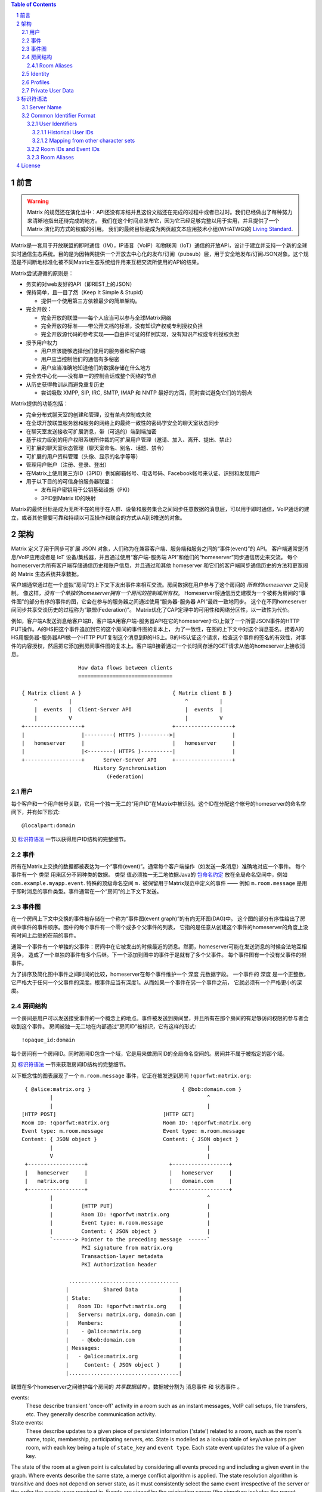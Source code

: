 .. Copyright 2016 OpenMarket Ltd
..
.. Licensed under the Apache License, Version 2.0 (the "License");
.. you may not use this file except in compliance with the License.
.. You may obtain a copy of the License at
..
..     http://www.apache.org/licenses/LICENSE-2.0
..
.. Unless required by applicable law or agreed to in writing, software
.. distributed under the License is distributed on an "AS IS" BASIS,
.. WITHOUT WARRANTIES OR CONDITIONS OF ANY KIND, either express or implied.
.. See the License for the specific language governing permissions and
.. limitations under the License.

.. contents:: Table of Contents
.. sectnum::

.. Note that this file is specifically unversioned because we don't want to
.. have to add Yet Another version number, and the commentary on what specs we
.. have should hopefully not get complex enough that we need to worry about
.. versioning it.

前言
------------
.. WARNING::
  Matrix 的规范还在演化当中：API还没有冻结并且这份文档还在完成的过程中或者已过时。我们已经做出了每种努力来清晰地指出还待完成的地方。
  我们在这个时间点发布它，因为它已经足够完整以用于实用，并且提供了一个 Matrix 演化的方式的权威的引用。
  我们的最终目标是成为网页超文本应用技术小组(WHATWG)的 `Living Standard
  <http://wiki.whatwg.org/wiki/FAQ#What_does_.22Living_Standard.22_mean.3F>`_.

Matrix是一套用于开放联盟的即时通信（IM），IP语音（VoIP）和物联网（IoT）通信的开放API，设计于建立并支持一个新的全球实时通信生态系统。目的是为因特网提供一个开放去中心化的发布/订阅（pubsub）层，用于安全地发布/订阅JSON对象。这个规范是不间断地标准化被不同Matrix生态系统组件用来互相交流所使用的API的结果。

Matrix尝试遵循的原则是：

- 务实的对web友好的API（即REST上的JSON）
- 保持简单，且一目了然（Keep It Simple & Stupid）

  + 提供一个使用第三方依赖最少的简单架构。

- 完全开放：

  + 完全开放的联盟——每个人应当可以参与全球Matrix网络
  + 完全开放的标准——带公开文档的标准，没有知识产权或专利授权负担
  + 完全开放源代码的参考实现——自由许可证的样例实现，没有知识产权或专利授权负担

- 授予用户权力

  + 用户应该能够选择他们使用的服务器和客户端
  + 用户应当控制他们的通信有多秘密
  + 用户应当准确地知道他们的数据存储在什么地方

- 完全去中心化——没有单一的控制会话或整个网络的节点
- 从历史获得教训从而避免重复历史

  + 尝试吸取 XMPP, SIP, IRC, SMTP, IMAP 和 NNTP 最好的方面，同时尝试避免它们的的弱点


Matrix提供的功能包括：

- 完全分布式聊天室的创建和管理，没有单点控制或失败
- 在全球开放联盟服务器和服务的网络上的最终一致性的密码学安全的聊天室状态同步
- 在聊天室发送接收可扩展消息，带（可选的）端到端加密
- 基于权力级别的用户权限系统所仲裁的可扩展用户管理（邀请、加入、离开、提出、禁止）
- 可扩展的聊天室状态管理（聊天室命名、别名、话题、禁令）
- 可扩展的用户资料管理（头像、显示的名字等等）
- 管理用户账户（注册、登录、登出）
- 在Matrix上使用第三方ID（3PID）例如邮箱帐号、电话号码、Facebook帐号来认证、识别和发现用户
- 用于以下目的的可信身份服务器联盟：

  + 发布用户密钥用于公钥基础设施（PKI）
  + 3PID到Matrix ID的映射


Matrix的最终目标是成为无所不在的用于在人群、设备和服务集合之间同步任意数据的消息层，可以用于即时通信，VoIP通话的建立，或者其他需要可靠和持续以可互操作和联合的方式从A到B推送的对象。

架构
------------

Matrix 定义了用于同步可扩展 JSON 对象，人们称为在兼容客户端、服务端和服务之间的“事件(event)”的 API。
客户端通常是消息/VoIP应用或者是 IoT 设备/集线器，并且通过使用“客户端-服务端 API”和他们的“homeserver”同步通信历史来交流。
每个homeserver为所有客户端存储通信历史和账户信息，并且通过和其他 homeserver 和它们的客户端同步通信历史的方法和更宽阔的 Matrix 生态系统共享数据。

客户端通常通过在一个虚拟“房间”的上下文下发出事件来相互交流。房间数据在用户参与了这个房间的 *所有的homeserver* 之间复制。
像这样，*没有一个单独的homeserver拥有一个房间的控制或所有权*。
Homeserver将通信历史建模为一个被称为房间的“事件图”的部分有序的事件的图，它会在参与的服务器之间通过使用“服务器-服务器 API”最终一致地同步。
这个在不同homeserver间同步共享交谈历史的过程称为“联盟(Federation)”。
Matrix优化了CAP定理中的可用性和网络分区性，以一致性为代价。

例如，客户端A发送消息给客户端B，客户端A用客户端-服务器API在它的homeserver(HS)上做了一个所需JSON事件的HTTP PUT操作。A的HS把这个事件追加到它的这个房间的事件图的复本上，
为了一致性，在图的上下文中对这个消息签名。接着A的HS用服务器-服务器API做一个HTTP PUT复制这个消息到B的HS上。B的HS认证这个请求，检查这个事件的签名的有效性，对事件的内容授权，然后把它添加到房间事件图的复本上。客户端B接着通过一个长时间存活的GET请求从他的homeserver上接收消息。

::

                         How data flows between clients
                         ==============================

       { Matrix client A }                             { Matrix client B }
           ^          |                                    ^          |
           |  events  |  Client-Server API                 |  events  |
           |          V                                    |          V
       +------------------+                            +------------------+
       |                  |---------( HTTPS )--------->|                  |
       |   homeserver     |                            |   homeserver     |
       |                  |<--------( HTTPS )----------|                  |
       +------------------+      Server-Server API     +------------------+
                              History Synchronisation
                                  (Federation)


用户
~~~~~

每个客户和一个用户帐号关联，它用一个独一无二的“用户ID”在Matrix中被识别。这个ID在分配这个帐号的homeserver的命名空间下，并有如下形式::

  @localpart:domain

见 `标识符语法`_ 一节以获得用户ID结构的完整细节。

事件
~~~~~~

所有在Matrix上交换的数据都被表达为一个“事件(event)”。通常每个客户端操作（如发送一条消息）准确地对应一个事件。
每个事件有一个 ``类型`` 用来区分不同种类的数据。 ``类型`` 值必须独一无二地依据Java的 `包命名约定`_ 放在全局命名空间中，例如
``com.example.myapp.event``. 特殊的顶级命名空间 ``m.`` 被保留用于Matrix规范中定义的事件 —— 例如
``m.room.message`` 是用于即时消息的事件类型。事件通常在一个“房间”的上下文下发送。

.. _包命名约定: https://en.wikipedia.org/wiki/Java_package#Package_naming_conventions

事件图
~~~~~~~~~~~~

.. _sect:event-graph:

在一个房间上下文中交换的事件被存储在一个称为“事件图(event graph)”的有向无环图(DAG)中。
这个图的部分有序性给出了房间中事件的事件顺序。图中的每个事件有一个零个或多个父事件的列表，
它指的是任意从创建这个事件的homeserver的角度上没有时间上后继的在前的事件。

通常一个事件有一个单独的父事件：房间中在它被发出的时候最近的消息。然而，homeserver可能在发送消息的时候合法地互相竞争，
造成了一个单独的事件有多个后继。下一个添加到图中的事件于是就有了多个父事件。
每个事件图有一个没有父事件的根事件。

为了排序及简化图中事件之间时间的比较，homeserver在每个事件维护一个 ``深度`` 元数据字段。
一个事件的 ``深度`` 是一个正整数，它严格大于任何一个父事件的深度。根事件应当有深度1。从而如果一个事件在另一个事件之前，
它就必须有一个严格更小的深度。

房间结构
~~~~~~~~~~~~~~

一个房间是用户可以发送接受事件的一个概念上的地点。事件被发送到房间里，并且所有在那个房间的有足够访问权限的参与者会收到这个事件。
房间被独一无二地在内部通过“房间ID”被标识，它有这样的形式::

  !opaque_id:domain

每个房间有一个房间ID。同时房间ID包含一个域，它是用来做房间ID的全局命名空间的。房间并不属于被指定的那个域。

见 `标识符语法`_ 一节来获取房间ID结构的完整细节。

以下概念性的图表展现了一个
``m.room.message`` 事件，它正在被发送到房间 ``!qporfwt:matrix.org``::

       { @alice:matrix.org }                             { @bob:domain.com }
               |                                                 ^
               |                                                 |
      [HTTP POST]                                  [HTTP GET]
      Room ID: !qporfwt:matrix.org                 Room ID: !qporfwt:matrix.org
      Event type: m.room.message                   Event type: m.room.message
      Content: { JSON object }                     Content: { JSON object }
               |                                                 |
               V                                                 |
       +------------------+                          +------------------+
       |   homeserver     |                          |   homeserver     |
       |   matrix.org     |                          |   domain.com     |
       +------------------+                          +------------------+
               |                                                 ^
               |         [HTTP PUT]                              |
               |         Room ID: !qporfwt:matrix.org            |
               |         Event type: m.room.message              |
               |         Content: { JSON object }                |
               `-------> Pointer to the preceding message  ------`
                         PKI signature from matrix.org
                         Transaction-layer metadata
                         PKI Authorization header

                     ...................................
                    |           Shared Data             |
                    | State:                            |
                    |   Room ID: !qporfwt:matrix.org    |
                    |   Servers: matrix.org, domain.com |
                    |   Members:                        |
                    |    - @alice:matrix.org            |
                    |    - @bob:domain.com              |
                    | Messages:                         |
                    |   - @alice:matrix.org             |
                    |     Content: { JSON object }      |
                    |...................................|

联盟在多个homeserver之间维护每个房间的 *共享数据结构* 。数据被分割为 ``消息事件`` 和 ``状态事件`` 。

events:
  These describe transient 'once-off' activity in a room such as an
  instant messages, VoIP call setups, file transfers, etc. They generally
  describe communication activity.

State events:
  These describe updates to a given piece of persistent information
  ('state') related to a room, such as the room's name, topic, membership,
  participating servers, etc. State is modelled as a lookup table of key/value
  pairs per room, with each key being a tuple of ``state_key`` and ``event type``.
  Each state event updates the value of a given key.

The state of the room at a given point is calculated by considering all events
preceding and including a given event in the graph. Where events describe the
same state, a merge conflict algorithm is applied. The state resolution
algorithm is transitive and does not depend on server state, as it must
consistently select the same event irrespective of the server or the order the
events were received in. Events are signed by the originating server (the
signature includes the parent relations, type, depth and payload hash) and are
pushed over federation to the participating servers in a room, currently using
full mesh topology. Servers may also request backfill of events over federation
from the other servers participating in a room.


Room Aliases
++++++++++++

Each room can also have multiple "Room Aliases", which look like::

  #room_alias:domain

See the `标识符语法`_ section for full details of the structure of
a room alias.

A room alias "points" to a room ID and is the human-readable label by which
rooms are publicised and discovered.  The room ID the alias is pointing to can
be obtained by visiting the domain specified. Note that the mapping from a room
alias to a room ID is not fixed, and may change over time to point to a
different room ID. For this reason, Clients SHOULD resolve the room alias to a
room ID once and then use that ID on subsequent requests.

When resolving a room alias the server will also respond with a list of servers
that are in the room that can be used to join via.

::

        HTTP GET
   #matrix:domain.com      !aaabaa:matrix.org
           |                    ^
           |                    |
    _______V____________________|____
   |          domain.com            |
   | Mappings:                      |
   | #matrix >> !aaabaa:matrix.org  |
   | #golf   >> !wfeiofh:sport.com  |
   | #bike   >> !4rguxf:matrix.org  |
   |________________________________|

Identity
~~~~~~~~

Users in Matrix are identified via their Matrix user ID. However,
existing 3rd party ID namespaces can also be used in order to identify Matrix
users. A Matrix "Identity" describes both the user ID and any other existing IDs
from third party namespaces *linked* to their account.
Matrix users can *link* third-party IDs (3PIDs) such as email addresses, social
network accounts and phone numbers to their user ID. Linking 3PIDs creates a
mapping from a 3PID to a user ID. This mapping can then be used by Matrix
users in order to discover the user IDs of their contacts.
In order to ensure that the mapping from 3PID to user ID is genuine, a globally
federated cluster of trusted "Identity Servers" (IS) are used to verify the 3PID
and persist and replicate the mappings.

Usage of an IS is not required in order for a client application to be part of
the Matrix ecosystem. However, without one clients will not be able to look up
user IDs using 3PIDs.


Profiles
~~~~~~~~

Users may publish arbitrary key/value data associated with their account - such
as a human readable display name, a profile photo URL, contact information
(email address, phone numbers, website URLs etc).

.. TODO
  Actually specify the different types of data - e.g. what format are display
  names allowed to be?

Private User Data
~~~~~~~~~~~~~~~~~

Users may also store arbitrary private key/value data in their account - such as
client preferences, or server configuration settings which lack any other
dedicated API.  The API is symmetrical to managing Profile data.

.. TODO
  Would it really be overengineered to use the same API for both profile &
  private user data, but with different ACLs?


标识符语法
------------------

Server Name
~~~~~~~~~~~

A homeserver is uniquely identified by its server name. This value is used in a
number of identifiers, as described below.

The server name represents the address at which the homeserver in question can
be reached by other homeservers. The complete grammar is::

    server_name = dns_name [ ":" port]
    dns_name = host
    port = *DIGIT

where ``host`` is as defined by `RFC3986, section 3.2.2
<https://tools.ietf.org/html/rfc3986#section-3.2.2>`_.

Examples of valid server names are:

* ``matrix.org``
* ``matrix.org:8888``
* ``1.2.3.4`` (IPv4 literal)
* ``1.2.3.4:1234`` (IPv4 literal with explicit port)
* ``[1234:5678::abcd]`` (IPv6 literal)
* ``[1234:5678::abcd]:5678`` (IPv6 literal with explicit port)


Common Identifier Format
~~~~~~~~~~~~~~~~~~~~~~~~

The Matrix protocol uses a common format to assign unique identifiers to a
number of entities, including users, events and rooms. Each identifier takes
the form::

  &localpart:domain

where ``&`` represents a 'sigil' character; ``domain`` is the `server name`_ of
the homeserver which allocated the identifier, and ``localpart`` is an
identifier allocated by that homeserver.

The sigil characters are as follows:

* ``@``: User ID
* ``!``: Room ID
* ``$``: Event ID
* ``#``: Room alias

The precise grammar defining the allowable format of an identifier depends on
the type of identifier.

User Identifiers
++++++++++++++++

Users within Matrix are uniquely identified by their Matrix user ID. The user
ID is namespaced to the homeserver which allocated the account and has the
form::

  @localpart:domain

The ``localpart`` of a user ID is an opaque identifier for that user. It MUST
NOT be empty, and MUST contain only the characters ``a-z``, ``0-9``, ``.``,
``_``, ``=``, and ``-``.

The ``domain`` of a user ID is the `server name`_ of the homeserver which
allocated the account.

The length of a user ID, including the ``@`` sigil and the domain, MUST NOT
exceed 255 characters.

The complete grammar for a legal user ID is::

  user_id = "@" user_id_localpart ":" server_name
  user_id_localpart = 1*user_id_char
  user_id_char = DIGIT
               / %x61-7A                   ; a-z
               / "-" / "." / "=" / "_"

.. admonition:: Rationale

  A number of factors were considered when defining the allowable characters
  for a user ID.

  Firstly, we chose to exclude characters outside the basic US-ASCII character
  set. User IDs are primarily intended for use as an identifier at the protocol
  level, and their use as a human-readable handle is of secondary
  benefit. Furthermore, they are useful as a last-resort differentiator between
  users with similar display names. Allowing the full unicode character set
  would make very difficult for a human to distinguish two similar user IDs. The
  limited character set used has the advantage that even a user unfamiliar with
  the Latin alphabet should be able to distinguish similar user IDs manually, if
  somewhat laboriously.

  We chose to disallow upper-case characters because we do not consider it
  valid to have two user IDs which differ only in case: indeed it should be
  possible to reach ``@user:matrix.org`` as ``@USER:matrix.org``. However,
  user IDs are necessarily used in a number of situations which are inherently
  case-sensitive (notably in the ``state_key`` of ``m.room.member``
  events). Forbidding upper-case characters (and requiring homeservers to
  downcase usernames when creating user IDs for new users) is a relatively simple
  way to ensure that ``@USER:matrix.org`` cannot refer to a different user to
  ``@user:matrix.org``.

  Finally, we decided to restrict the allowable punctuation to a very basic set
  to ensure that the identifier can be used as-is in as wide a number of
  situations as possible, without requiring escaping. For instance, allowing
  "%" or "/" would make it harder to use a user ID in a URI. "*" is used as a
  wildcard in some APIs (notably the filter API), so it also cannot be a legal
  user ID character.

  The length restriction is derived from the limit on the length of the
  ``sender`` key on events; since the user ID appears in every event sent by the
  user, it is limited to ensure that the user ID does not dominate over the actual
  content of the events.

Matrix user IDs are sometimes informally referred to as MXIDs.

Historical User IDs
<<<<<<<<<<<<<<<<<<<

Older versions of this specification were more tolerant of the characters
permitted in user ID localparts. There are currently active users whose user
IDs do not conform to the permitted character set, and a number of rooms whose
history includes events with a ``sender`` which does not conform. In order to
handle these rooms successfully, clients and servers MUST accept user IDs with
localparts from the expanded character set::

  extended_user_id_char = %x21-7E

Mapping from other character sets
<<<<<<<<<<<<<<<<<<<<<<<<<<<<<<<<<

In certain circumstances it will be desirable to map from a wider character set
onto the limited character set allowed in a user ID localpart. Examples include
a homeserver creating a user ID for a new user based on the username passed to
``/register``, or a bridge mapping user ids from another protocol.

.. TODO-spec

   We need to better define the mechanism by which homeservers can allow users
   to have non-Latin login credentials. The general idea is for clients to pass
   the non-Latin in the ``username`` field to ``/register`` and ``/login``, and
   the HS then maps it onto the MXID space when turning it into the
   fully-qualified ``user_id`` which is returned to the client and used in
   events.

Implementations are free to do this mapping however they choose. Since the user
ID is opaque except to the implementation which created it, the only
requirement is that the implemention can perform the mapping
consistently. However, we suggest the following algorithm:

1. Encode character strings as UTF-8.

2. Convert the bytes ``A-Z`` to lower-case.

   * In the case where a bridge must be able to distinguish two different users
     with ids which differ only by case, escape upper-case characters by
     prefixing with ``_`` before downcasing. For example, ``A`` becomes
     ``_a``. Escape a real ``_`` with a second ``_``.

3. Encode any remaining bytes outside the allowed character set, as well as
   ``=``, as their hexadecimal value, prefixed with ``=``. For example, ``#``
   becomes ``=23``; ``á`` becomes ``=c3=a1``.

.. admonition:: Rationale

  The suggested mapping is an attempt to preserve human-readability of simple
  ASCII identifiers (unlike, for example, base-32), whilst still allowing
  representation of *any* character (unlike punycode, which provides no way to
  encode ASCII punctuation).


Room IDs and Event IDs
++++++++++++++++++++++

A room has exactly one room ID. A room ID has the format::

  !opaque_id:domain

An event has exactly one event ID. An event ID has the format::

  $opaque_id:domain

The ``domain`` of a room/event ID is the `server name`_ of the homeserver which
created the room/event. The domain is used only for namespacing to avoid the
risk of clashes of identifiers between different homeservers. There is no
implication that the room or event in question is still available at the
corresponding homeserver.

Event IDs and Room IDs are case-sensitive. They are not meant to be human
readable.

.. TODO-spec
  What is the grammar for the opaque part? https://matrix.org/jira/browse/SPEC-389

Room Aliases
++++++++++++

A room may have zero or more aliases. A room alias has the format::

      #room_alias:domain

The ``domain`` of a room alias is the `server name`_ of the homeserver which
created the alias. Other servers may contact this homeserver to look up the
alias.

Room aliases MUST NOT exceed 255 bytes (including the ``#`` sigil and the
domain).

.. TODO-spec
  - Need to specify precise grammar for Room Aliases. https://matrix.org/jira/browse/SPEC-391


License
-------

The Matrix specification is licensed under the `Apache License, Version 2.0
<http://www.apache.org/licenses/LICENSE-2.0>`_.
